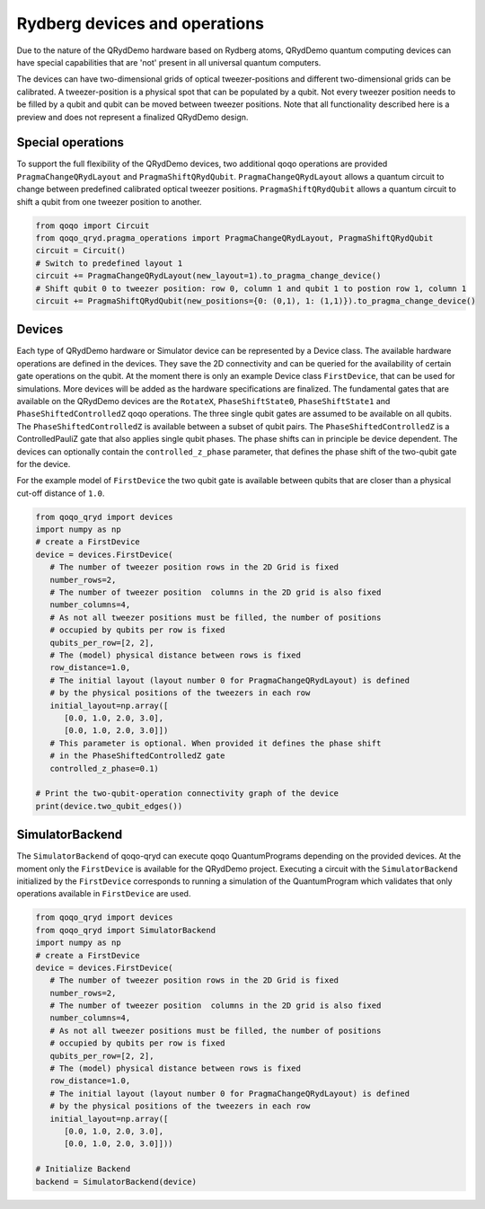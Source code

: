 Rydberg devices and operations
==============================

Due to the nature of the QRydDemo hardware based on Rydberg atoms, QRydDemo quantum computing devices can have special capabilities that are 'not' present in all universal quantum computers.

The devices can have two-dimensional grids of optical tweezer-positions and different two-dimensional grids can be calibrated. A tweezer-position is a physical spot that can be populated by a qubit.
Not every tweezer position needs to be filled by a qubit and qubit can be moved between tweezer positions.
Note that all functionality described here is a preview and does not represent a finalized QRydDemo design.

Special operations
------------------

To support the full flexibility of the QRydDemo devices, two additional qoqo operations are provided ``PragmaChangeQRydLayout`` and ``PragmaShiftQRydQubit``.
``PragmaChangeQRydLayout`` allows a quantum circuit to change between predefined calibrated optical tweezer positions.
``PragmaShiftQRydQubit`` allows a quantum circuit to shift a qubit from one tweezer position to another.

.. code-block:: python

   from qoqo import Circuit
   from qoqo_qryd.pragma_operations import PragmaChangeQRydLayout, PragmaShiftQRydQubit
   circuit = Circuit()
   # Switch to predefined layout 1
   circuit += PragmaChangeQRydLayout(new_layout=1).to_pragma_change_device()
   # Shift qubit 0 to tweezer position: row 0, column 1 and qubit 1 to postion row 1, column 1
   circuit += PragmaShiftQRydQubit(new_positions={0: (0,1), 1: (1,1)}).to_pragma_change_device()


Devices
-------

Each type of QRydDemo hardware or Simulator device can be represented by a Device class.
The available hardware operations are defined in the devices. They save the 2D connectivity and can be queried for the availability of certain gate operations on the qubit.
At the moment there is only an example Device class ``FirstDevice``, that can be used for simulations. More devices will be added as the hardware specifications are finalized.
The fundamental gates that are available on the QRydDemo devices are the ``RotateX``, ``PhaseShiftState0``, ``PhaseShiftState1`` and ``PhaseShiftedControlledZ`` qoqo operations.
The three single qubit gates are assumed to be available on all qubits. 
The ``PhaseShiftedControlledZ`` is available between a subset of qubit pairs.
The ``PhaseShiftedControlledZ`` is a ControlledPauliZ gate that also applies single qubit phases.
The phase shifts can in principle be device dependent.
The devices can optionally contain the ``controlled_z_phase`` parameter, that defines the phase shift of the two-qubit gate for the device.

For the example model of ``FirstDevice`` the two qubit gate is available between qubits that are closer than a physical cut-off distance of ``1.0``.

.. code-block:: python

   from qoqo_qryd import devices
   import numpy as np
   # create a FirstDevice
   device = devices.FirstDevice(
      # The number of tweezer position rows in the 2D Grid is fixed
      number_rows=2,
      # The number of tweezer position  columns in the 2D grid is also fixed
      number_columns=4,
      # As not all tweezer positions must be filled, the number of positions
      # occupied by qubits per row is fixed
      qubits_per_row=[2, 2],
      # The (model) physical distance between rows is fixed
      row_distance=1.0,
      # The initial layout (layout number 0 for PragmaChangeQRydLayout) is defined 
      # by the physical positions of the tweezers in each row
      initial_layout=np.array([
         [0.0, 1.0, 2.0, 3.0],
         [0.0, 1.0, 2.0, 3.0]])
      # This parameter is optional. When provided it defines the phase shift 
      # in the PhaseShiftedControlledZ gate
      controlled_z_phase=0.1)

   # Print the two-qubit-operation connectivity graph of the device
   print(device.two_qubit_edges())

SimulatorBackend
----------------

The ``SimulatorBackend`` of qoqo-qryd can execute qoqo QuantumPrograms depending on the provided devices. At the moment only the ``FirstDevice`` is available for the QRydDemo project.
Executing a circuit with the ``SimulatorBackend`` initialized by the ``FirstDevice`` corresponds to running a simulation of the QuantumProgram which validates that only
operations available in ``FirstDevice`` are used.

.. code-block:: python

   from qoqo_qryd import devices
   from qoqo_qryd import SimulatorBackend
   import numpy as np
   # create a FirstDevice
   device = devices.FirstDevice(
      # The number of tweezer position rows in the 2D Grid is fixed
      number_rows=2,
      # The number of tweezer position  columns in the 2D grid is also fixed
      number_columns=4,
      # As not all tweezer positions must be filled, the number of positions
      # occupied by qubits per row is fixed
      qubits_per_row=[2, 2],
      # The (model) physical distance between rows is fixed
      row_distance=1.0,
      # The initial layout (layout number 0 for PragmaChangeQRydLayout) is defined 
      # by the physical positions of the tweezers in each row
      initial_layout=np.array([
         [0.0, 1.0, 2.0, 3.0],
         [0.0, 1.0, 2.0, 3.0]]))

   # Initialize Backend
   backend = SimulatorBackend(device)
